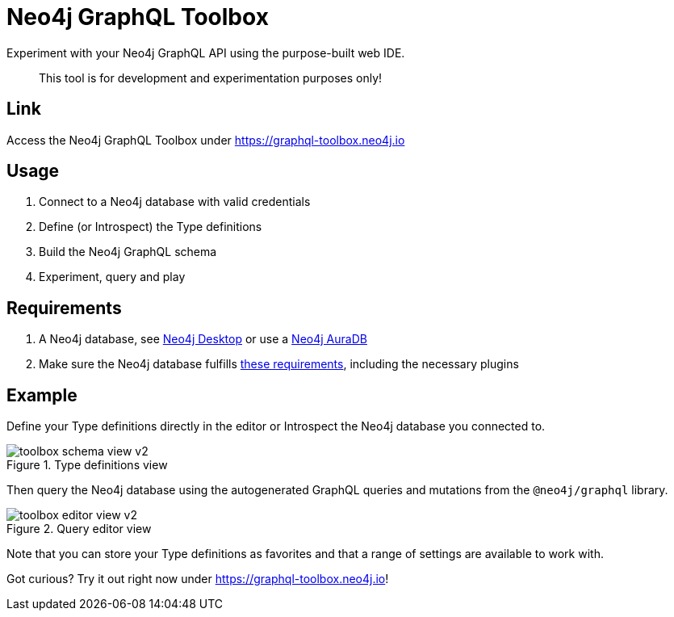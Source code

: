 [[Toolbox]]

= Neo4j GraphQL Toolbox

Experiment with your Neo4j GraphQL API using the purpose-built web IDE.

> This tool is for development and experimentation purposes only!

== Link

Access the Neo4j GraphQL Toolbox under https://graphql-toolbox.neo4j.io

== Usage

1. Connect to a Neo4j database with valid credentials
2. Define (or Introspect) the Type definitions
3. Build the Neo4j GraphQL schema
4. Experiment, query and play

== Requirements

1. A Neo4j database, see https://neo4j.com/docs/desktop-manual/current/[Neo4j Desktop] or use a https://neo4j.com/cloud/[Neo4j AuraDB]
2. Make sure the Neo4j database fulfills xref::introduction.adoc#introduction-requirements[these requirements], including the necessary plugins

== Example

Define your Type definitions directly in the editor or Introspect the Neo4j database you connected to.

image::toolbox-schema-view-v2.png[title="Type definitions view"]

Then query the Neo4j database using the autogenerated GraphQL queries and mutations from the `@neo4j/graphql` library.

image::toolbox-editor-view-v2.png[title="Query editor view"]

Note that you can store your Type definitions as favorites and that a range of settings are available to work with.

Got curious? Try it out right now under https://graphql-toolbox.neo4j.io!
